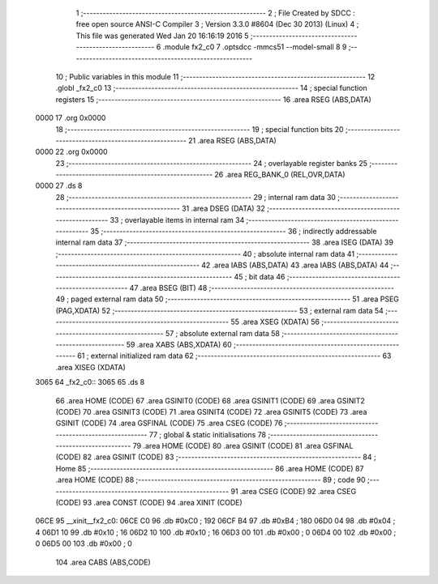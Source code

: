                               1 ;--------------------------------------------------------
                              2 ; File Created by SDCC : free open source ANSI-C Compiler
                              3 ; Version 3.3.0 #8604 (Dec 30 2013) (Linux)
                              4 ; This file was generated Wed Jan 20 16:16:19 2016
                              5 ;--------------------------------------------------------
                              6 	.module fx2_c0
                              7 	.optsdcc -mmcs51 --model-small
                              8 	
                              9 ;--------------------------------------------------------
                             10 ; Public variables in this module
                             11 ;--------------------------------------------------------
                             12 	.globl _fx2_c0
                             13 ;--------------------------------------------------------
                             14 ; special function registers
                             15 ;--------------------------------------------------------
                             16 	.area RSEG    (ABS,DATA)
   0000                      17 	.org 0x0000
                             18 ;--------------------------------------------------------
                             19 ; special function bits
                             20 ;--------------------------------------------------------
                             21 	.area RSEG    (ABS,DATA)
   0000                      22 	.org 0x0000
                             23 ;--------------------------------------------------------
                             24 ; overlayable register banks
                             25 ;--------------------------------------------------------
                             26 	.area REG_BANK_0	(REL,OVR,DATA)
   0000                      27 	.ds 8
                             28 ;--------------------------------------------------------
                             29 ; internal ram data
                             30 ;--------------------------------------------------------
                             31 	.area DSEG    (DATA)
                             32 ;--------------------------------------------------------
                             33 ; overlayable items in internal ram 
                             34 ;--------------------------------------------------------
                             35 ;--------------------------------------------------------
                             36 ; indirectly addressable internal ram data
                             37 ;--------------------------------------------------------
                             38 	.area ISEG    (DATA)
                             39 ;--------------------------------------------------------
                             40 ; absolute internal ram data
                             41 ;--------------------------------------------------------
                             42 	.area IABS    (ABS,DATA)
                             43 	.area IABS    (ABS,DATA)
                             44 ;--------------------------------------------------------
                             45 ; bit data
                             46 ;--------------------------------------------------------
                             47 	.area BSEG    (BIT)
                             48 ;--------------------------------------------------------
                             49 ; paged external ram data
                             50 ;--------------------------------------------------------
                             51 	.area PSEG    (PAG,XDATA)
                             52 ;--------------------------------------------------------
                             53 ; external ram data
                             54 ;--------------------------------------------------------
                             55 	.area XSEG    (XDATA)
                             56 ;--------------------------------------------------------
                             57 ; absolute external ram data
                             58 ;--------------------------------------------------------
                             59 	.area XABS    (ABS,XDATA)
                             60 ;--------------------------------------------------------
                             61 ; external initialized ram data
                             62 ;--------------------------------------------------------
                             63 	.area XISEG   (XDATA)
   3065                      64 _fx2_c0::
   3065                      65 	.ds 8
                             66 	.area HOME    (CODE)
                             67 	.area GSINIT0 (CODE)
                             68 	.area GSINIT1 (CODE)
                             69 	.area GSINIT2 (CODE)
                             70 	.area GSINIT3 (CODE)
                             71 	.area GSINIT4 (CODE)
                             72 	.area GSINIT5 (CODE)
                             73 	.area GSINIT  (CODE)
                             74 	.area GSFINAL (CODE)
                             75 	.area CSEG    (CODE)
                             76 ;--------------------------------------------------------
                             77 ; global & static initialisations
                             78 ;--------------------------------------------------------
                             79 	.area HOME    (CODE)
                             80 	.area GSINIT  (CODE)
                             81 	.area GSFINAL (CODE)
                             82 	.area GSINIT  (CODE)
                             83 ;--------------------------------------------------------
                             84 ; Home
                             85 ;--------------------------------------------------------
                             86 	.area HOME    (CODE)
                             87 	.area HOME    (CODE)
                             88 ;--------------------------------------------------------
                             89 ; code
                             90 ;--------------------------------------------------------
                             91 	.area CSEG    (CODE)
                             92 	.area CSEG    (CODE)
                             93 	.area CONST   (CODE)
                             94 	.area XINIT   (CODE)
   06CE                      95 __xinit__fx2_c0:
   06CE C0                   96 	.db #0xC0	; 192
   06CF B4                   97 	.db #0xB4	; 180
   06D0 04                   98 	.db #0x04	; 4
   06D1 10                   99 	.db #0x10	; 16
   06D2 10                  100 	.db #0x10	; 16
   06D3 00                  101 	.db #0x00	; 0
   06D4 00                  102 	.db #0x00	; 0
   06D5 00                  103 	.db #0x00	; 0
                            104 	.area CABS    (ABS,CODE)
